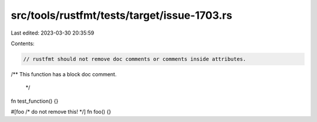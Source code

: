 src/tools/rustfmt/tests/target/issue-1703.rs
============================================

Last edited: 2023-03-30 20:35:59

Contents:

.. code-block:: rs

    // rustfmt should not remove doc comments or comments inside attributes.

/**
This function has a block doc comment.
 */
fn test_function() {}

#[foo /* do not remove this! */]
fn foo() {}


